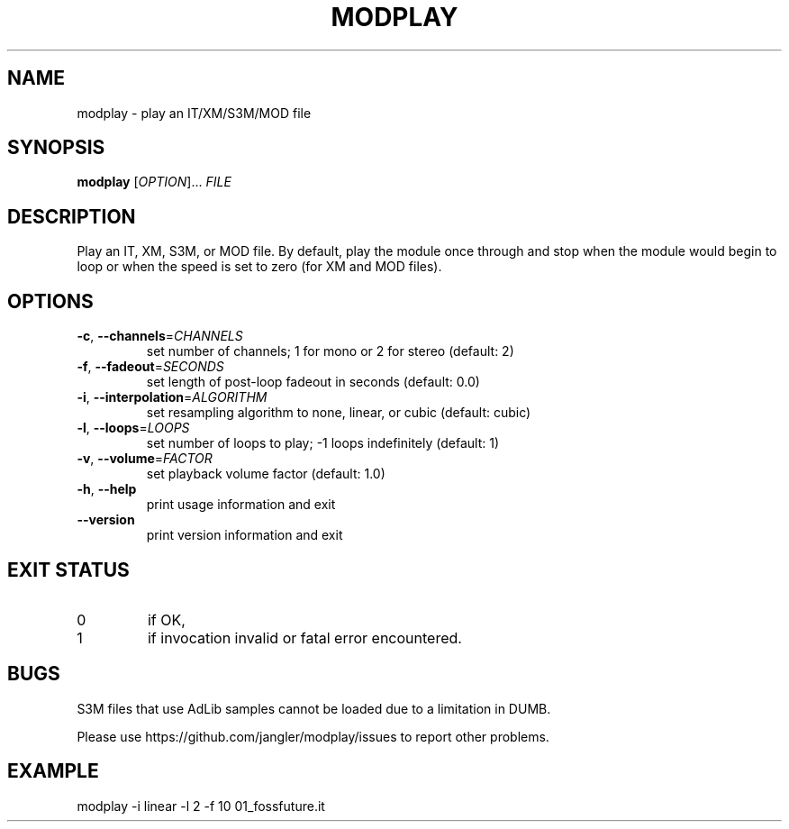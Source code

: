 .TH MODPLAY 1 2015-07-12 "modplay 1.0.0"
.SH NAME
modplay \- play an IT/XM/S3M/MOD file
.SH SYNOPSIS
.B modplay
[\fIOPTION\fR]... \fIFILE
.SH DESCRIPTION
.P
Play an IT, XM, S3M, or MOD file. By default, play the module once through and
stop when the module would begin to loop or when the speed is set to zero (for
XM and MOD files).
.SH OPTIONS
.TP
\fB\-c\fR, \fB\-\-channels\fR=\fICHANNELS
set number of channels; 1 for mono or 2 for stereo (default: 2)
.TP
\fB\-f\fR, \fB\-\-fadeout\fR=\fISECONDS
set length of post-loop fadeout in seconds (default: 0.0)
.TP
\fB\-i\fR, \fB\-\-interpolation\fR=\fIALGORITHM
set resampling algorithm to none, linear, or cubic (default: cubic)
.TP
\fB\-l\fR, \fB\-\-loops\fR=\fILOOPS
set number of loops to play; -1 loops indefinitely (default: 1)
.TP
\fB\-v\fR, \fB\-\-volume\fR=\fIFACTOR
set playback volume factor (default: 1.0)
.TP
\fB\-h\fR, \fB\-\-help
print usage information and exit
.TP
\fB\-\-version
print version information and exit
.SH EXIT STATUS
.TP
0
if OK,
.TP
1
if invocation invalid or fatal error encountered.
.SH BUGS
.P
S3M files that use AdLib samples cannot be loaded due to a limitation in DUMB.
.P
Please use https://github.com/jangler/modplay/issues to report other problems.
.SH EXAMPLE
.P
modplay -i linear -l 2 -f 10 01_fossfuture.it
